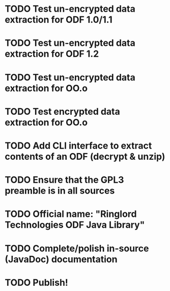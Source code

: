 * TODO Test un-encrypted data extraction for ODF 1.0/1.1
* TODO Test un-encrypted data extraction for ODF 1.2
* TODO Test un-encrypted data extraction for OO.o
* TODO Test encrypted data extraction for OO.o
* TODO Add CLI interface to extract contents of an ODF (decrypt & unzip)
* TODO Ensure that the GPL3 preamble is in all sources
* TODO Official name: "Ringlord Technologies ODF Java Library"
* TODO Complete/polish in-source (JavaDoc) documentation
* TODO Publish!
